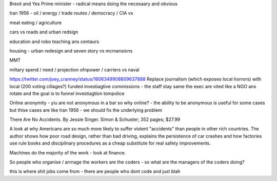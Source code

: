 Brexit and Yes Prime minister - radical means doing the necesaary and obvious

Iran 1956 - oil / energy / trade routes / democracy / CIA vs 

meat eating / agriculture

cars vs roads and urban redsign

education and robo teaching ans centaurs

housing - urban redesign and seven story vs mcmansions

MMT 

miltary spend / need / projection ofnpower / carriers  vs naval


https://twitter.com/joey_cranney/status/1606349908809637888
Replace journalism (which exposes local horrors) with local (200 voting cillages?) funded investiagtive commissions - the staff stay same the exec are vited like a NGO ans rotate and the goal is to funnel investiagtion tompolice 


Online anonymity
- yiu are not anonymous in a bar so why online?
- the ability to be anonymous is useful for some cases but thise cases are like Iran 1956 - we should fix the underlying problem 



There Are No Accidents. By Jessie Singer. Simon & Schuster; 352 pages; $27.99

A look at why Americans are so much more likely to suffer violent "accidents" than people in other rich countries. The author shows how poor road design, rather than bad driving, explains the persistence of car crashes and how factories use rule books and disciplinary procedures as a cheap substitute for real safety improvements.

Machines do the majority of     the work - look at finance.

So people who organise / arrnage the workers are the coders - so what are the managers of the coders doing? 

this is where shit jobs come from - there are people who 
dont code and just blah 